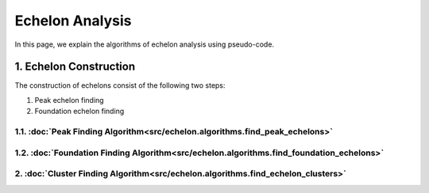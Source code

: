 ################
Echelon Analysis
################
In this page, we explain the algorithms of echelon analysis using pseudo-code.

********************
1. Echelon Construction
********************

The construction of echelons consist of the following two steps:

#. Peak echelon finding
#. Foundation echelon finding


1.1. :doc:`Peak Finding Algorithm<src/echelon.algorithms.find_peak_echelons>`
====================


1.2. :doc:`Foundation Finding Algorithm<src/echelon.algorithms.find_foundation_echelons>`
====================


2. :doc:`Cluster Finding Algorithm<src/echelon.algorithms.find_echelon_clusters>`
====================
